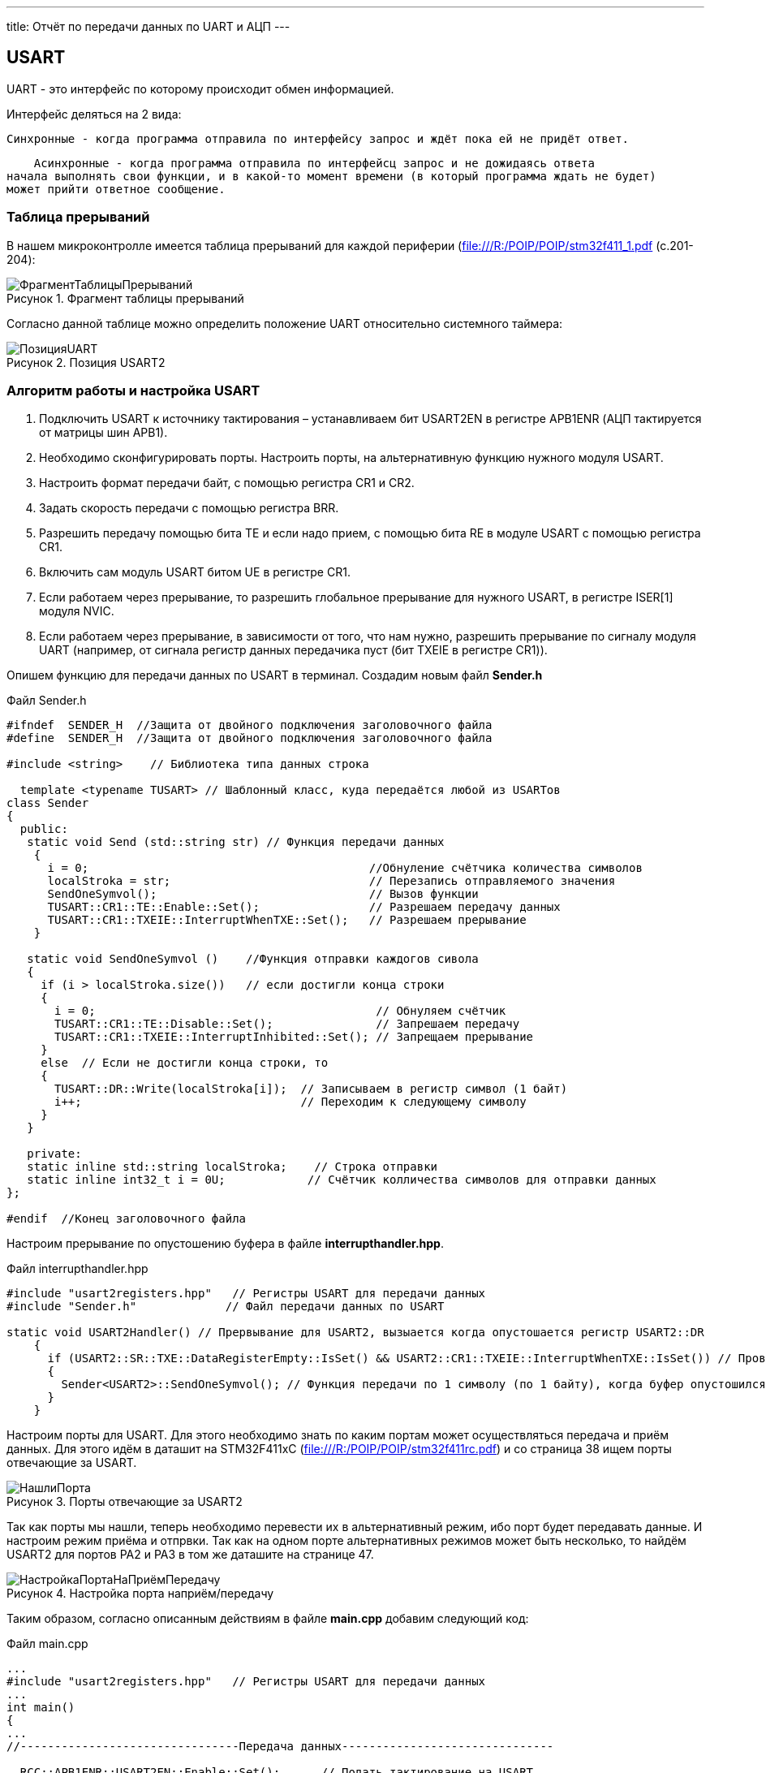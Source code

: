 ---
title: Отчёт по передачи данных по UART и АЦП
---

:reproducible:

:description: Rabota_3
:keywords: AsciiDoc
:imagesdir: ImgRabota_3
:figure-caption: Рисунок
:table-caption: Таблица


:toc-title: Содержание
:toc:

[text-right]

[.notes]

== USART
UART - это интерфейс по которому происходит обмен информацией.

Интерфейс деляться на 2 вида:

    Синхронные - когда программа отправила по интерфейсу запрос и ждёт пока ей не придёт ответ.

    Асинхронные - когда программа отправила по интерфейсц запрос и не дожидаясь ответа
начала выполнять свои функции, и в какой-то момент времени (в который программа ждать не будет)
может прийти ответное сообщение.

=== Таблица прерываний
В нашем микроконтролле имеется таблица прерываний для каждой периферии (file:///R:/POIP/POIP/stm32f411_1.pdf (с.201-204):

.Фрагмент таблицы прерываний
image::ФрагментТаблицыПрерываний.png[]

Согласно данной таблице можно определить положение UART относительно системного таймера:

.Позиция USART2
image::ПозицияUART.png[]

=== Алгоритм работы и настройка USART

1. Подключить USART к источнику тактирования – устанавливаем бит USART2EN в
регистре APB1ENR (АЦП тактируется от матрицы шин APB1).
2. Необходимо сконфигурировать порты. Настроить порты, на альтернативную функцию
нужного модуля USART.
3. Настроить формат передачи байт, с помощью регистра CR1 и CR2.
4. Задать скорость передачи с помощью регистра BRR.
5. Разрешить передачу помощью бита TE и если надо прием, с помощью бита RE в модуле
USART с помощью регистра CR1.
6. Включить сам модуль USART битом UE в регистре CR1.
7. Если работаем через прерывание, то разрешить глобальное прерывание для нужного
USART, в регистре ISER[1] модуля NVIC.
8. Если работаем через прерывание, в зависимости от того, что нам нужно, разрешить
прерывание по сигналу модуля UART (например, от сигнала регистр данных передачика
пуст (бит TXEIE в регистре CR1)).

Опишем функцию для передачи данных по USART в терминал. Создадим новым файл *Sender.h*

.Файл Sender.h
[source, c++]
-------
#ifndef  SENDER_H  //Защита от двойного подключения заголовочного файла
#define  SENDER_H  //Защита от двойного подключения заголовочного файла

#include <string>    // Библиотека типа данных строка

  template <typename TUSART> // Шаблонный класс, куда передаётся любой из USARTов
class Sender
{
  public:
   static void Send (std::string str) // Функция передачи данных
    {
      i = 0;                                         //Обнуление счётчика количества символов
      localStroka = str;                             // Перезапись отправляемого значения
      SendOneSymvol();                               // Вызов функции
      TUSART::CR1::TE::Enable::Set();                // Разрешаем передачу данных
      TUSART::CR1::TXEIE::InterruptWhenTXE::Set();   // Разрешаем прерывание
    }

   static void SendOneSymvol ()    //Функция отправки каждогов сивола
   {
     if (i > localStroka.size())   // если достигли конца строки
     {
       i = 0;                                         // Обнуляем счётчик
       TUSART::CR1::TE::Disable::Set();               // Запрешаем передачу
       TUSART::CR1::TXEIE::InterruptInhibited::Set(); // Запрещаем прерывание
     }
     else  // Если не достигли конца строки, то
     {
       TUSART::DR::Write(localStroka[i]);  // Записываем в регистр символ (1 байт)
       i++;                                // Переходим к следующему символу
     }
   }

   private:
   static inline std::string localStroka;    // Строка отправки
   static inline int32_t i = 0U;            // Счётчик колличества символов для отправки данных
};

#endif  //Конец заголовочного файла
-------

Настроим прерывание по опустошению буфера в файле *interrupthandler.hpp*.

.Файл interrupthandler.hpp
[source, c++]
-------
#include "usart2registers.hpp"   // Регистры USART для передачи данных
#include "Sender.h"             // Файл передачи данных по USART

static void USART2Handler() // Прервывание для USART2, вызыается когда опустошается регистр USART2::DR
    {
      if (USART2::SR::TXE::DataRegisterEmpty::IsSet() && USART2::CR1::TXEIE::InterruptWhenTXE::IsSet()) // Проверяем что регистр данных пуст USART2::SR::TXE и что разрешено прервание по передаче USART2::CR1::TXEIE
      {
        Sender<USART2>::SendOneSymvol(); // Функция передачи по 1 символу (по 1 байту), когда буфер опустошился, то передаём следующий символ
      }
    }
-------

Настроим порты для USART.
Для этого необходимо знать по каким портам может осуществляться передача и приём данных.
Для этого идём в даташит на STM32F411xC (file:///R:/POIP/POIP/stm32f411rc.pdf) и со страница 38 ищем порты отвечающие за USART.

.Порты отвечающие за USART2
image::НашлиПорта.png[]

Так как порты мы нашли, теперь необходимо перевести их в альтернативный режим, ибо порт будет передавать данные.
И настроим режим приёма и отпрвки.
Так как на одном порте альтернативных режимов может быть несколько, то найдём USART2 для портов PA2 и PA3 в том же даташите на странице 47.

.Настройка порта наприём/передачу
image::НастройкаПортаНаПриёмПередачу.png[]

Таким образом, согласно описанным действиям в файле *main.cpp* добавим следующий код:

.Файл main.cpp
[source, c++]
-------
...
#include "usart2registers.hpp"   // Регистры USART для передачи данных
...
int main()
{
...
//--------------------------------Передача данных-------------------------------

  RCC::APB1ENR::USART2EN::Enable::Set();      // Подать тактирование на USART
  NVIC::ISER1::Write(1U << 6U);              // UART = 38 позиция от системного таймера (38-32 = 6), разрешить глобальное прерывание

  GPIOA::MODER::MODER2::Alternate::Set();    // настройка порта А2  на альтернативный режим для передачи данных
  GPIOA::MODER::MODER3::Alternate::Set();   // настройка порта А3 на альтернативный режим для приёма данных
  GPIOA::AFRL::AFRL2::Af7::Set();          // перевели порт А2 в режим TX отправки
  GPIOA::AFRL::AFRL3::Af7::Set();         // перевели порт А3 в режим RX приёмки

  USART2::CR1::M::Data8bits::Set();              // передача данных по 8 бит
  USART2::CR1::TXEIE::InterruptWhenTXE::Set();  // разрешить прерывание по передаче
  USART2::CR1::TE::Enable::Set();              // разрешить передачу
  USART2::CR1::RE::Enable::Set();             // Разрешить приём

  USART2::CR2::STOP::Value0::Set();    // 1 стоповый бит

  uint32_t usartdiv = SystemClock/ (9600);   // расчёт скорости
  USART2::BRR::Write(usartdiv);             // целая часть скорости

  USART2::CR1::UE::Enable::Set();            // включение модуля USART
//------------------------------------------------------------------------------
...
//---------------------------вечный цикл----------------------------------------
  Delay(700);     // Задержка в миллисекундах
  for(;;)
  {
    userButton1.IsPressed() ;    // Если кнопка нажата
    if (flag == 1)
    {
      garland.UpdateCurrentMode(); // обновляем текущий режим светодиодов
      flag = 0;
      Sender<USART2>::Send(" Hello World "); // вывод слова в терминал
    }
}
-------

== АЦП

Аналого-цифровой преобразователь (АЦП) - это устройство, способное преобразовать аналоговый сигнал в дискретный.
АЦП состоит из компараторов. Компаратор - это такая штука, на вход которого подаётся заданный сигнал и сигнал сравнения,
а на выходе компаратора - формируются "0 - сигнал сравнения < заданного" и "1 - сигнал сравнения > заданного",
количество на выходе этих нулей и единиц отражает разрядность АЦП.
Другими словами, чем больше разрядность, тем точнее считает АЦП, но дольше.
АЦП в STM32F411RC 12 разрядное, имеющее 19 аналоговых каналов.
В один момент времени может быть задействован только 1 канал АЦП.
Запуск преобразования можно запускать по прерыванию.

=== Алгоритм запуска и настройки АЦП

1. Подключить АЦП к источнику тактирования –
устанавливаем бит ADC1EN в регистре RCC::APB2ENR (АЦП тактируется от шины APB2).
2. Сконфигурировать порты. Определиться по каким каналам будут проводиться измерения,
затем соответствующие выводы портов настроить для работы в аналоговом режиме.
3. Сконфигурировать АЦП.
4. Установить разрядность в регистре ADC::CR1
5. Установить режим одиночного преобразование в регистре ADC::CR1 (биты CONT и EOCS установить в нужное значение)
6. Установить количество измерений 1 в регистре ADC1::SQR1 бит L
7. Выбрать канал для первого преобразования в регистре ADC1::SQR3 биты SQ1
8. Установить скорость дискретизации в регистре SMPRx для нужного канала
9. Включить АЦП. Это делается установкой бита ADON в регистре ADC::CR2.
10. Запустить АЦП на преобразование установкой бита SWSTART в регистре ADC::CR2 для регулярных каналов
11. Дождаться готовности бита EOC в регистре ADC::SR
12. Считать данные из регистра ADC::DR

== Измерение температуры при помощи АЦП

Добавим в *main.cpp* следующий код:

.Файл main.cpp
[source, c++]
-------
#include "adc1registers.hpp"      // библиотека для АЦП
#include "adccommonregisters.hpp" // бибилиотека для TSVREFE - включения/отключения датчика температуры

#include <sstream>                // библиотека для преобразования числа в строку
...
//----------------------------------------АЦП-----------------------------------
  RCC::APB2ENR::ADC1EN::Enable::Set(); // подали тактирование на АЦП
  ADC1::CR1::RES::Bits12::Set();       // разрядность АЦП
  ADC1::SQR1::L::Conversions1::Set();  // количеств измерений (измерение один раз проводится)

  GPIOA::MODER::MODER0::Analog::Set(); // подали тактирование на порт А0

  ADC1::CR2::ADON::Enable::Set(); // включили АЦП

  ADC1::SQR3::SQ1::Channel18::Set();          // подключили 18 канал
  ADC1::SMPR2::SMP0::Cycles84::Set();         // скорость дискретизации
  ADC_Common::CCR::TSVREFE::Enable::Set();    // включили датчик температуры
//------------------------------------------------------------------------------
...
//---------------------------вечный цикл----------------------------------------
  Delay(700);     // Задержка в миллисекундах
  for(;;)
  {
    userButton1.IsPressed() ;    // Если кнопка нажата

    if (flag == 1)
    {
      garland.UpdateCurrentMode(); // обновляем текущий режим светодиодов
      flag = 0;
      ADC1::CR2::SWSTART::On::Set(); // запустили АЦП на измерение
      while( ADC1::SR::EOC::ConversionNotComplete::IsSet() )
      {
          // ждём пока закончится преобразование
      }

      float voltage = ADC1::DR::Get(); // считали значение с АЦП

      float V25 = 0.76;       // из даташина (cтр. 119) file:///R:/POIP/POIP/stm32f411rc.pdf
      float Avg_Slope = 2.5;  // оттуда же file:///R:/POIP/POIP/stm32f411rc.pdf
      double temperatura = ( (voltage*3.0f/4095.0f - V25) / Avg_Slope ) + 25; // Формула преобразования кода в температуру

      std::ostringstream ss; // поток, который конвертирует число в строку
      ss << temperatura;     // Преобразуем число в строку

      std::string outputstring (ss.str() + " "); // запись в outputstring строки с температурой
      Sender<USART2>::Send(outputstring);        // Вывод результата температуры в терминал
    }
      }
//------------------------------------------------------------------------------
-------

Температура измерена, однако её ещё нужно отклалибровать. Для этого отправимся в даташит:

.Информация о калибровке датчика температуры
image::КалибровкаДатчикаТемпературы.png[]

Соглассно данному рисунку, необходимо определить коды, соответствующие откалиброванным температурам в 30 и 110 градусов.
Сперва узнаем значения, лежащие по данным адресам. Значение представляет собой 16 битовое беззнаковое целое значение.
Допишем код, для того чтобы узнать эти значения:

.Функция main.cpp
[source, c++]
-------
...
      uint16_t T30 = *(uint16_t*)0x1FFF7A2C;  // код датчика температуры при 3,3 вольта при 30 градусах
      uint16_t T110 = *(uint16_t*)0x1FFF7A2E; // код датчика температуры на 3,3 вольта при 110 градусах

      cout << codeTemperature << "   " << T30 << "   "<< T110 << endl; // Вывод в консоль коды температур
}
-------

Таким образом вывели в консоль следующие значения:

.Калибровочные значения
image::КалибровочныеЗначения.png[]

Теперь рассчитаем точную температуру для моего кода температуры.
Для этого решим линейное уравнение:

.Решение линейного уравнения и нахождение истинной температуры по коду температуры
image::РешениеЛинейногоУравнения.png[]

Итого получили 27,16 градусов Цельсия.

Отколибруем теперь напряжение.
Для этого сперва нужно измерить опорное напряжение.
А для этого нужно подключиться к нужному каналу АЦП.

.Канал 17 для измеренния опорного напряжения
image::КаналДляИзмеренияОпорногоНапряжения.png[]

Подключаемся вместо 16 канала к 17 и выводим в консоль кодовое значение опорного напряжения.

.Кодовое значение опорного напряжения
image::КодовоеЗначениеОпорногоНапряжения.png[]

Переведём кодовое значение в вольты. Т.к. разрядность АЦП составляет 12 бит,
то по формуле 2^(12)-1 = 4095. Отсюда следует, что 3,3 вольта = 4095.
Найдём по значению кода значение опорного напряжения:

.Значение опорного напряжения
image::/ЗначениеОпорногоНапряжения.png[]

